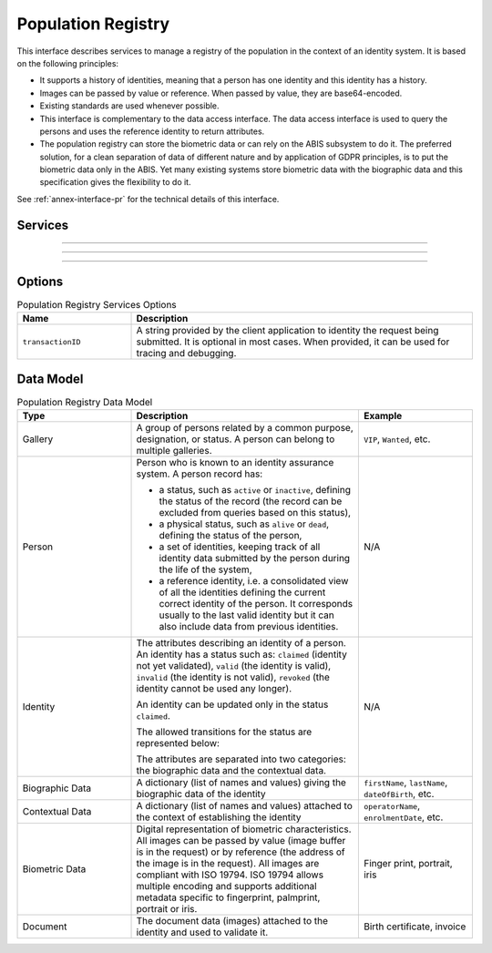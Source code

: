 
Population Registry
-------------------

This interface describes services to manage a registry of the population in the context of an identity system. It is based on
the following principles:

- It supports a history of identities, meaning that a person has one identity and this identity
  has a history.
- Images can be passed by value or reference. When passed by value, they are base64-encoded.
- Existing standards are used whenever possible.
- This interface is complementary to the data access interface. The data access interface is used
  to query the persons and uses the reference identity to return attributes.
- The population registry can store the biometric data or can rely on the ABIS subsystem to do it.
  The preferred solution, for a clean separation of data of different nature and by application
  of GDPR principles, is to put the biometric data only in the ABIS. Yet many existing systems
  store biometric data with the biographic data and this specification gives the flexibility to do it.

See :ref:`annex-interface-pr` for the technical details of this interface.

Services
""""""""

.. py:function:: createPerson(personID, personData, options)
    :noindex:

    Create a new person.

    **Authorization**: :todo:`To be defined`

    :param str personID: The ID of the person. If the person already exists for the ID an error is returned.
    :param personData: The person attributes.
    :param dict options: the processing options. Supported options are ``transactionID``.
    :return: a status indicating success or error.

.. py:function:: readPerson(personID, options)
    :noindex:

    Read the attributes of a person.

    **Authorization**: :todo:`To be defined`

    :param str personID: The ID of the person.
    :param dict options: the processing options. Supported options are ``transactionID``.
    :return: a status indicating success or error and in case of success the person data.

.. py:function:: updatePerson(personID, personData, options)
    :noindex:

    Update a person.

    **Authorization**: :todo:`To be defined`

    :param str personID: The ID of the person.
    :param dict personData: The person data.
    :param dict options: the processing options. Supported options are ``transactionID``.
    :return: a status indicating success or error.

.. py:function:: deletePerson(personID, options)
    :noindex:

    Delete a person and all its identities.

    **Authorization**: :todo:`To be defined`

    :param str personID: The ID of the person.
    :param dict options: the processing options. Supported options are ``transactionID``.
    :return: a status indicating success or error.

----------

.. py:function:: createIdentity(personID, identityID, identity, options)
    :noindex:

    Create a new identity in a person. If no identityID is provided, a new one is generated. If identityID
    is provided, it is checked for uniqueness and used for the identity if unique.
    An error is returned if the provided identityID is not unique.

    **Authorization**: :todo:`To be defined`

    :param str personID: The ID of the person.
    :param str identityID: The ID of the identity.
    :param identity: The new identity data.
    :param dict options: the processing options. Supported options are ``transactionID``.
    :return: a status indicating success or error.

.. py:function:: readIdentity(personID, identityID, options)
    :noindex:

    Read one or all the identities of one person.

    **Authorization**: :todo:`To be defined`

    :param str personID: The ID of the person.
    :param str personID: The ID of the identity. If not provided, all identities are returned.
    :param dict options: the processing options. Supported options are ``transactionID``.
    :return: a status indicating success or error, and in case of success a list of identities.

.. py:function:: updateIdentity(personID, identityID, identity, options)
    :noindex:

    Update an identity. An identity can be updated only in the status ``claimed``.

    **Authorization**: :todo:`To be defined`

    :param str personID: The ID of the person.
    :param str personID: The ID of the identity.
    :param identity: The identity data.
    :param dict options: the processing options. Supported options are ``transactionID``.
    :return: a status indicating success or error.

.. py:function:: partialUpdateIdentity(personID, identityID, identity, options)
    :noindex:

    Update part of an identity. Not all attributes are mandatory. The payload
    is defined as per :rfc:`7396`.
    An identity can be updated only in the status ``claimed``.

    **Authorization**: :todo:`To be defined`

    :param str personID: The ID of the person.
    :param str personID: The ID of the identity.
    :param identity: Part of the identity data.
    :param dict options: the processing options. Supported options are ``transactionID``.
    :return: a status indicating success or error.

.. py:function:: deleteIdentity(personID, identityID, options)
    :noindex:

    Delete an identity.

    **Authorization**: :todo:`To be defined`

    :param str personID: The ID of the person.
    :param str personID: The ID of the identity.
    :param dict options: the processing options. Supported options are ``transactionID``.
    :return: a status indicating success or error.

.. py:function:: setIdentityStatus(personID, identityID, status, options)
    :noindex:

    Set an identity status.

    **Authorization**: :todo:`To be defined`

    :param str personID: The ID of the person.
    :param str personID: The ID of the identity.
    :param str status: The new status of the identity.
    :param dict options: the processing options. Supported options are ``transactionID``.
    :return: a status indicating success or error.

----------

.. py:function:: defineReference(personID, identityID, options)
    :noindex:

    Define the reference identity of one person.

    **Authorization**: :todo:`To be defined`

    :param str personID: The ID of the person.
    :param str personID: The ID of the identity being now the reference.
    :param dict options: the processing options. Supported options are ``transactionID``.
    :return: a status indicating success or error.

.. py:function:: readReference(personID, options)
    :noindex:

    Read the reference identity of one person.

    **Authorization**: :todo:`To be defined`

    :param str personID: The ID of the person.
    :param dict options: the processing options. Supported options are ``transactionID``.
    :return: a status indicating success or error and in case of success the reference identity.

----------

.. py:function:: readGalleries(options)
    :noindex:

    Read the ID of all the galleries.

    **Authorization**: :todo:`To be defined`

    :param dict options: the processing options. Supported options are ``transactionID``.
    :return: a status indicating success or error, and in case of success a list of gallery ID.

.. py:function:: readGalleryContent(galleryID, options)
    :noindex:

    Read the content of one gallery, i.e. the IDs of all the records linked to this gallery.

    **Authorization**: :todo:`To be defined`

    :param str galleryID: Gallery whose content will be returned.
    :param dict options: the processing options. Supported options are ``transactionID``.
    :return: a status indicating success or error. In case of success a list of person/identity IDs.


Options
"""""""

.. list-table:: Population Registry Services Options
    :header-rows: 1
    :widths: 25 75

    * - Name
      - Description

    * - ``transactionID``
      - A string provided by the client application to identity the request being submitted.
        It is optional in most cases. When provided, it can be used for tracing and debugging.

Data Model
""""""""""


.. list-table:: Population Registry Data Model
    :header-rows: 1
    :widths: 25 50 25

    * - Type
      - Description
      - Example

    * - Gallery
      - A group of persons related by a common purpose, designation, or status.
        A person can belong to multiple galleries.
      - ``VIP``, ``Wanted``, etc.

    * - Person
      - Person who is known to an identity assurance system. A person record has:
      
        - a status, such as ``active`` or ``inactive``, defining the status of the record
          (the record can be excluded from queries based on this status),
        - a physical status, such as ``alive`` or ``dead``, defining the status of the person,
        - a set of identities, keeping track of all identity data submitted by the person during
          the life of the system,
        - a reference identity, i.e. a consolidated view of all the identities
          defining the current correct identity of the person. It corresponds usually to the last
          valid identity but it can also include data from previous identities.
      - N/A

    * - Identity
      - The attributes describing an identity of a person.
        An identity has a status such as: ``claimed`` (identity not yet validated), ``valid``
        (the identity is valid), ``invalid`` (the identity is  not valid), ``revoked`` (the identity
        cannot be used any longer).

        An identity can be updated only in the status ``claimed``.

        The allowed transitions for the status are represented below:

        .. uml::
            :scale: 30%

            [*] --> claimed
            claimed --> valid
            claimed -->invalid
            valid --> revoked

        The attributes are separated into two categories: the biographic data and the contextual data.

      - N/A

    * - Biographic Data
      - A dictionary (list of names and values) giving the biographic data of the identity
      - ``firstName``, ``lastName``, ``dateOfBirth``, etc.

    * - Contextual Data
      - A dictionary (list of names and values) attached to the context of establishing the identity
      - ``operatorName``, ``enrolmentDate``, etc.

    * - Biometric Data
      - Digital representation of biometric characteristics.
        All images can be passed by value (image buffer is in the request) or by reference (the address of the
        image is in the request).
        All images are compliant with ISO 19794. ISO 19794 allows multiple encoding and supports additional
        metadata specific to fingerprint, palmprint, portrait or iris.
      - Finger print, portrait, iris

    * - Document
      - The document data (images) attached to the identity and used to validate it.
      - Birth certificate, invoice

.. uml::
    :caption: Population Registry Data Model
    :scale: 50%

    class Gallery {
        string galleryID;
    }

    class Person {
        string personID;
        enum status: Active | Inactive;
        enum physicalStatus: Alive | Dead;
    }

    class Identity {
        string identityID;
        enum status: Claimed | Valid | Invalid | Revoked;
        byte[] clientData;
    }

    Gallery "*" -- "*" Identity

    Person -- "*" Identity: "identities"
    Person -- Identity: "reference"

    class BiographicData {
        string firstName;
        string lastName;
        date dateOfBirth;
        date dateOfDeath;
        string addressLine1;
        ...
    }
    Identity o- BiographicData

    class ContextualData {
        string field1;
        int field2;
        date field3;
        ...
    }
    ContextualData -o Identity
    
    class BiometricData {
    string type
    string subType
    byte[] image
    URL imageRef
    ...
    }
    Identity "1" -- "0..*" BiometricData

    class Document {
      string documentID;
      enum type: Doc1 | Doc2 | Signature | etc;
      int instance;
    }

    class DocumentPart {
      int[] pages;
      byte[] data;
      URL dataRef;
      int width;
      int height;
      date captureDate;
      string captureDevice;
      string format;
    }

    Identity "1" -- "0..*" Document

    Document "1" -- "1..*" DocumentPart
